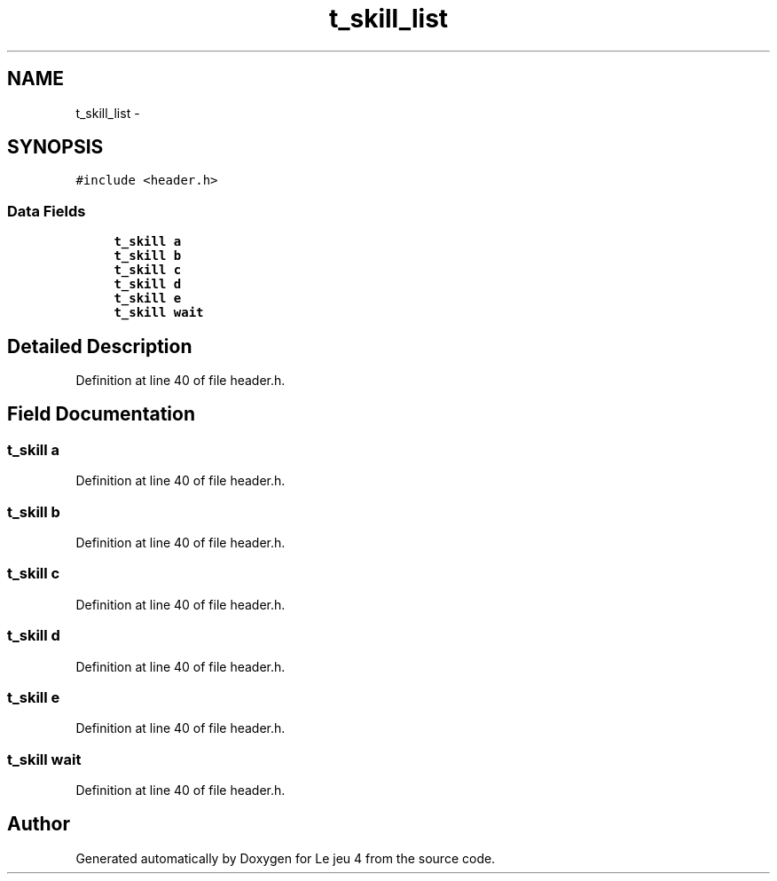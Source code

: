 .TH "t_skill_list" 3 "Tue Jan 6 2015" "Version v1.1 Ncurses" "Le jeu 4" \" -*- nroff -*-
.ad l
.nh
.SH NAME
t_skill_list \- 
.SH SYNOPSIS
.br
.PP
.PP
\fC#include <header\&.h>\fP
.SS "Data Fields"

.in +1c
.ti -1c
.RI "\fBt_skill\fP \fBa\fP"
.br
.ti -1c
.RI "\fBt_skill\fP \fBb\fP"
.br
.ti -1c
.RI "\fBt_skill\fP \fBc\fP"
.br
.ti -1c
.RI "\fBt_skill\fP \fBd\fP"
.br
.ti -1c
.RI "\fBt_skill\fP \fBe\fP"
.br
.ti -1c
.RI "\fBt_skill\fP \fBwait\fP"
.br
.in -1c
.SH "Detailed Description"
.PP 
Definition at line 40 of file header\&.h\&.
.SH "Field Documentation"
.PP 
.SS "\fBt_skill\fP a"

.PP
Definition at line 40 of file header\&.h\&.
.SS "\fBt_skill\fP b"

.PP
Definition at line 40 of file header\&.h\&.
.SS "\fBt_skill\fP c"

.PP
Definition at line 40 of file header\&.h\&.
.SS "\fBt_skill\fP d"

.PP
Definition at line 40 of file header\&.h\&.
.SS "\fBt_skill\fP e"

.PP
Definition at line 40 of file header\&.h\&.
.SS "\fBt_skill\fP wait"

.PP
Definition at line 40 of file header\&.h\&.

.SH "Author"
.PP 
Generated automatically by Doxygen for Le jeu 4 from the source code\&.
